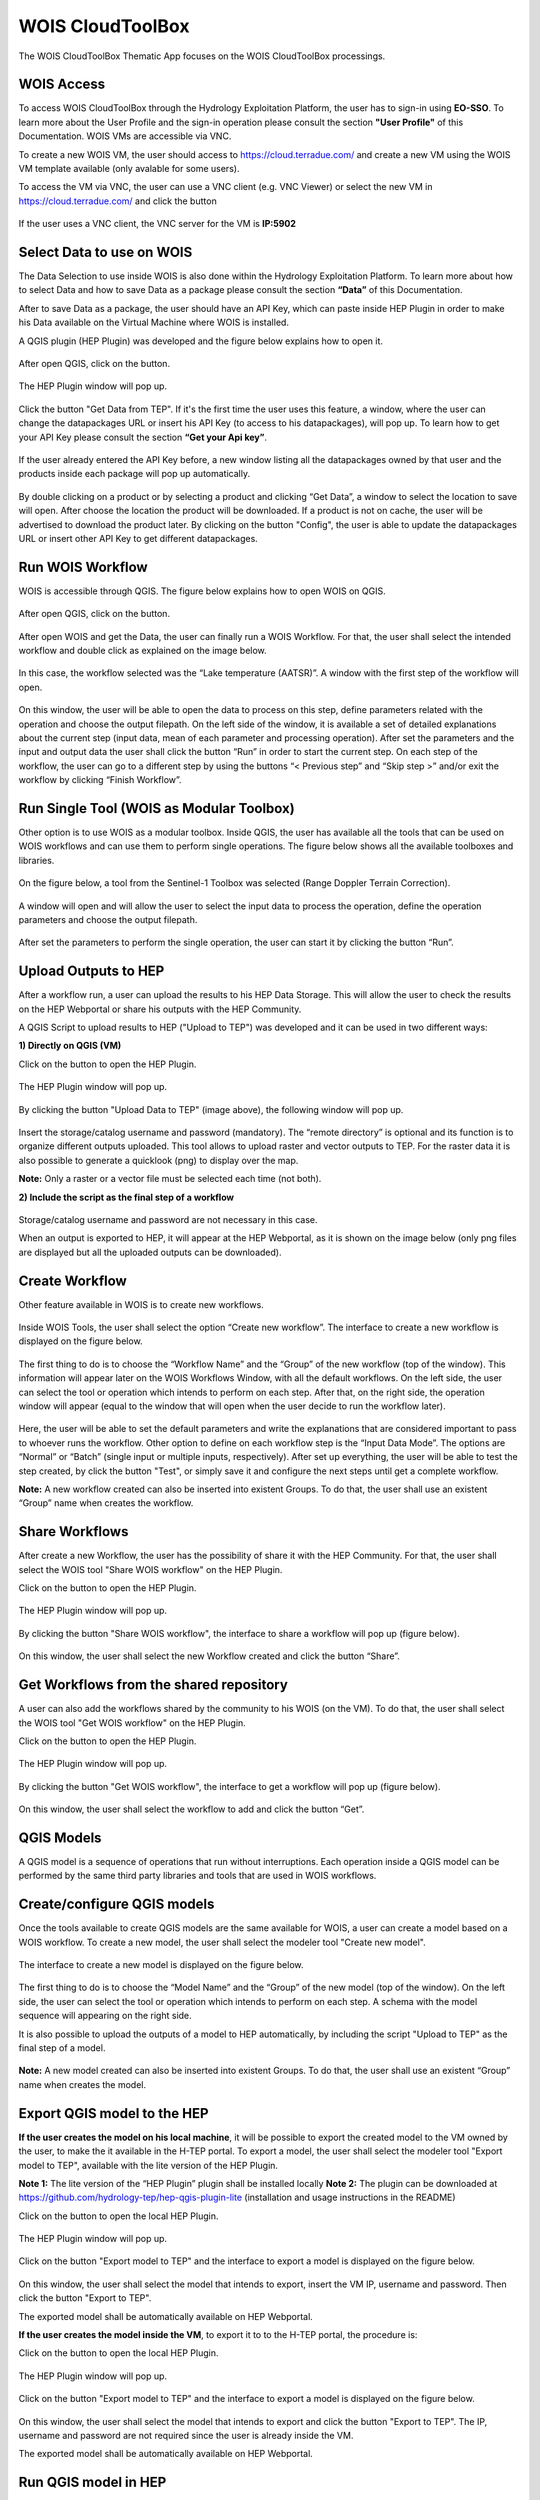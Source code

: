 .. _app_wois:

WOIS CloudToolBox
=================

The WOIS CloudToolBox Thematic App focuses on the WOIS CloudToolBox processings.

.. figure:: ../includes/apps_wois.png
	:figclass: img-border
	:scale: 80%

WOIS Access
-----------

To access WOIS CloudToolBox through the Hydrology Exploitation Platform, the user has to sign-in using **EO-SSO**. To learn more about the User Profile and the sign-in operation please consult the section **"User Profile"** of this Documentation. WOIS VMs are accessible via VNC.

To create a new WOIS VM, the user should access to https://cloud.terradue.com/ and create a new VM using the WOIS VM template available (only avalable for some users).

To access the VM via VNC, the user can use a VNC client (e.g. VNC Viewer) or select the new VM in https://cloud.terradue.com/ and click the button

.. figure:: ../includes/vnc_button.png
	:figclass: img-border
	:scale: 80%


If the user uses a VNC client, the VNC server for the VM is **IP:5902**

Select Data to use on WOIS
--------------------------

The Data Selection to use inside WOIS is also done within the Hydrology Exploitation Platform. To learn more about how to select Data and how to save Data as a package please consult the section **“Data”** of this Documentation.

After to save Data as a package, the user should have an API Key, which can paste inside HEP Plugin in order to make his Data available on the Virtual Machine where WOIS is installed.

A QGIS plugin (HEP Plugin) was developed and the figure below explains how to open it.

.. figure:: ../includes/open_data_plugin.png
	:figclass: img-border
	:scale: 80%

After open QGIS, click on the button.

.. figure:: ../includes/hep_data_button.png
	:scale: 80%

The HEP Plugin window will pop up.

.. figure:: ../includes/HEP_plugin_5.png
	:figclass: img-border
	:scale: 80%

Click the button "Get Data from TEP".
If it's the first time the user uses this feature, a window, where the user can change the datapackages URL or insert his API Key (to access to his datapackages), will pop up. To learn how to get your API Key please consult the section **“Get your Api key”**.

.. figure:: ../includes/config_data_package_window.png
	:figclass: img-border
	:scale: 80%

If the user already entered the API Key before, a new window listing all the datapackages owned by that user and the products inside each package will pop up automatically.

.. figure:: ../includes/data_tree_window.png
	:figclass: img-border
	:scale: 80%

By double clicking on a product or by selecting a product and clicking “Get Data”, a window to select the location to save will open. After choose the location the product will be downloaded. If a product is not on cache, the user will be advertised to download the product later.
By clicking on the button "Config", the user is able to update the datapackages URL or insert other API Key to get different datapackages.

Run WOIS Workflow
-----------------

WOIS is accessible through QGIS. The figure below explains how to open WOIS on QGIS.

.. figure:: ../includes/open_WOIS.png
	:figclass: img-border
	:scale: 80%

After open QGIS, click on the button.

.. figure:: ../includes/WOIS_button.png
	:scale: 80%
	
After open WOIS and get the Data, the user can finally run a WOIS Workflow. For that, the user shall select the intended workflow and double click as explained on the image below.

.. figure:: ../includes/WOIS_wf_select.png
	:figclass: img-border
	:scale: 80%

In this case, the workflow selected was the “Lake temperature (AATSR)”. A window with the first step of the workflow will open.

.. figure:: ../includes/WF_step_1.png
	:figclass: img-border
	:scale: 80%

On this window, the user will be able to open the data to process on this step, define parameters related with the operation and choose the output filepath. On the left side of the window, it is available a set of detailed explanations about the current step (input data, mean of each parameter and processing operation).
After set the parameters and the input and output data the user shall click the button “Run” in order to start the current step. On each step of the workflow, the user can go to a different step by using the buttons “< Previous step” and “Skip step >” and/or exit the workflow by clicking “Finish Workflow”.

Run Single Tool (WOIS as Modular Toolbox)
-----------------------------------------

Other option is to use WOIS as a modular toolbox. Inside QGIS, the user has available all the tools that can be used on WOIS workflows and can use them to perform single operations. The figure below shows all the available toolboxes and libraries.

.. figure:: ../includes/WOIS_modular_tbx.png
	:figclass: img-border
	:scale: 80%

On the figure below, a tool from the Sentinel-1 Toolbox was selected (Range Doppler Terrain Correction).

.. figure:: ../includes/WOIS_modular_tbx_single_tool_selection.png
	:figclass: img-border
	:scale: 80%

A window will open and will allow the user to select the input data to process the operation, define the operation parameters and choose the output filepath.

.. figure:: ../includes/WOIS_modular_tbx_single_tool_interface.png
	:figclass: img-border
	:scale: 80%

After set the parameters to perform the single operation, the user can start it by clicking the button “Run”.

Upload Outputs to HEP
---------------------

After a workflow run, a user can upload the results to his HEP Data Storage. This will allow the user to check the results on the HEP Webportal or share his outputs with the HEP Community.

A QGIS Script to upload results to HEP ("Upload to TEP") was developed and it can be used in two different ways:

**1) Directly on QGIS (VM)**

Click on the button to open the HEP Plugin.

.. figure:: ../includes/hep_data_button.png
	:scale: 80%

The HEP Plugin window will pop up.

.. figure:: ../includes/HEP_plugin_5.png
	:figclass: img-border
	:scale: 80%
	
By clicking the button "Upload Data to TEP" (image above), the following window will pop up.
	
.. figure:: ../includes/upload_outputs_new.png
	:figclass: img-border
	:scale: 80%
	
Insert the storage/catalog username and password (mandatory). The “remote directory” is optional and its function is to organize different outputs uploaded.
This tool allows to upload raster and vector outputs to TEP. For the raster data it is also possible to generate a quicklook (png) to display over the map.

**Note:** Only a raster or a vector file must be selected each time (not both).

**2) Include the script as the final step of a workflow**

.. figure:: ../includes/upload_outputs_on_wf.png
	:figclass: img-border
	:scale: 80%
	
Storage/catalog username and password are not necessary in this case.


When an output is exported to HEP, it will appear at the HEP Webportal, as it is shown on the image below (only png files are displayed but all the uploaded outputs can be downloaded).

.. figure:: ../includes/outputs_on_hep.png
	:figclass: img-border
	:scale: 80%

Create Workflow
---------------

Other feature available in WOIS is to create new workflows.

.. figure:: ../includes/WOIS_create_new_WF_selection.png
	:figclass: img-border
	:scale: 80%

Inside WOIS Tools, the user shall select the option “Create new workflow”.
The interface to create a new workflow is displayed on the figure below.

.. figure:: ../includes/WOIS_create_new_WF.png
	:figclass: img-border
	:scale: 80%

The first thing to do is to choose the “Workflow Name” and the “Group” of the new workflow (top of the window). This information will appear later on the WOIS Workflows Window, with all the default workflows.
On the left side, the user can select the tool or operation which intends to perform on each step. After that, on the right side, the operation window will appear (equal to the window that will open when the user decide to run the workflow later).

.. figure:: ../includes/WOIS_create_new_WF_step_definition.png
	:figclass: img-border
	:scale: 80%

Here, the user will be able to set the default parameters and write the explanations that are considered important to pass to whoever runs the workflow. Other option to define on each workflow step is the “Input Data Mode”. The options are “Normal” or “Batch” (single input or multiple inputs, respectively).
After set up everything, the user will be able to test the step created, by click the button "Test", or simply save it and configure the next steps until get a complete workflow.

**Note:** A new workflow created can also be inserted into existent Groups. To do that, the user shall use an existent “Group” name when creates the workflow.

Share Workflows
---------------

After create a new Workflow, the user has the possibility of share it with the HEP Community. For that, the user shall select the WOIS tool "Share WOIS workflow" on the HEP Plugin.

Click on the button to open the HEP Plugin.

.. figure:: ../includes/hep_data_button.png
	:scale: 80%

The HEP Plugin window will pop up.

.. figure:: ../includes/HEP_plugin_5.png
	:figclass: img-border
	:scale: 80%

By clicking the button "Share WOIS workflow", the interface to share a workflow will pop up (figure below).

.. figure:: ../includes/wf_share.png
	:figclass: img-border
	:scale: 80%

On this window, the user shall select the new Workflow created and click the button “Share”.

Get Workflows from the shared repository
----------------------------------------

A user can also add the workflows shared by the community to his WOIS (on the VM). To do that, the user shall select the WOIS tool "Get WOIS workflow" on the HEP Plugin.

Click on the button to open the HEP Plugin.

.. figure:: ../includes/hep_data_button.png
	:scale: 80%

The HEP Plugin window will pop up.

.. figure:: ../includes/HEP_plugin_5.png
	:figclass: img-border
	:scale: 80%
	
By clicking the button "Get WOIS workflow", the interface to get a workflow will pop up (figure below).

.. figure:: ../includes/wf_get.png
	:figclass: img-border
	:scale: 80%

On this window, the user shall select the workflow to add and click the button “Get”.

QGIS Models
-----------

A QGIS model is a sequence of operations that run without interruptions. Each operation inside a QGIS model can be performed by the same third party libraries and tools that are used in WOIS workflows.

Create/configure QGIS models
----------------------------

Once the tools available to create QGIS models are the same available for WOIS, a user can create a model based on a WOIS workflow.
To create a new model, the user shall select the modeler tool "Create new model".

.. figure:: ../includes/open_create_model.png
	:figclass: img-border
	:scale: 80%

The interface to create a new model is displayed on the figure below.

.. figure:: ../includes/create_model_window.png
	:figclass: img-border
	:scale: 80%
	
The first thing to do is to choose the “Model Name” and the “Group” of the new model (top of the window).
On the left side, the user can select the tool or operation which intends to perform on each step. A schema with the model sequence will appearing on the right side.

It is also possible to upload the outputs of a model to HEP automatically, by including the script "Upload to TEP" as the final step of a model.

.. figure:: ../includes/create_model_w_upload.png
	:figclass: img-border
	:scale: 80%
	
**Note:** A new model created can also be inserted into existent Groups. To do that, the user shall use an existent “Group” name when creates the model.
	
Export QGIS model to the HEP
----------------------------

**If the user creates the model on his local machine**, it will be possible to export the created model to the VM owned by the user, to make the it available in the H-TEP portal.
To export a model, the user shall select the modeler tool "Export model to TEP", available with the lite version of the HEP Plugin.

**Note 1:** The lite version of the “HEP Plugin” plugin shall be installed locally
**Note 2:** The plugin can be downloaded at https://github.com/hydrology-tep/hep-qgis-plugin-lite (installation and usage instructions in the README)

Click on the button to open the local HEP Plugin.

.. figure:: ../includes/hep_data_button.png
	:scale: 80%

The HEP Plugin window will pop up.

.. figure:: ../includes/Local_HEP_Plugin.png
	:figclass: img-border
	:scale: 80%

Click on the button "Export model to TEP" and the interface to export a model is displayed on the figure below.

.. figure:: ../includes/export_model_new_window.png
	:figclass: img-border
	:scale: 80%

On this window, the user shall select the model that intends to export, insert the VM IP, username and password. Then click the button "Export to TEP".

The exported model shall be automatically available on HEP Webportal.

**If the user creates the model inside the VM**, to export it to to the H-TEP portal, the procedure is:

Click on the button to open the local HEP Plugin.

.. figure:: ../includes/hep_data_button.png
	:scale: 80%

The HEP Plugin window will pop up.

.. figure:: ../includes/Local_HEP_Plugin.png
	:figclass: img-border
	:scale: 80%

Click on the button "Export model to TEP" and the interface to export a model is displayed on the figure below.

.. figure:: ../includes/export_model_vm_window.png
	:figclass: img-border
	:scale: 80%

On this window, the user shall select the model that intends to export and click the button "Export to TEP". The IP, username and password are not required since the user is already inside the VM.

The exported model shall be automatically available on HEP Webportal.

Run QGIS model in HEP
---------------------

The user can run models, in the HEP Webportal, similar to other HEP services.
 
For that, the user must select the intended workflow as it is shown at the image below.
 
.. figure:: ../includes/select_model_hep.png
	:figclass: img-border
	:scale: 80%

Then, the user must enter the input parameters and click the button "Run Job" to start the model on the VM.

.. figure:: ../includes/run_model_on_hep.png
	:figclass: img-border
	:scale: 80%

For each run, a folder is created to publish the outputs. The name of the folder is the job id.
